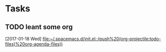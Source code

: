 * Tasks
** TODO leant some org
   [2017-01-18 Wed]
   [[file:~/.spacemacs.d/init.el::(push%20(org-projectile:todo-files)%20org-agenda-files))]]
